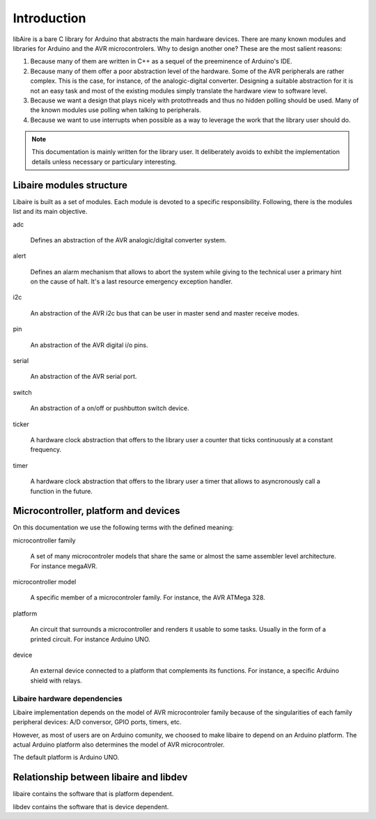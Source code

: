 ************
Introduction
************


libAire is a bare C library for Arduino that abstracts the main
hardware devices. There are many known modules and libraries for
Arduino and the AVR microcontrolers. Why to design another one?  These
are the most salient reasons:

1. Because many of them are written in C++ as a sequel of the
   preeminence of Arduino's IDE.

2. Because many of them offer a poor abstraction level of the
   hardware. Some of the AVR peripherals are rather complex. This is
   the case, for instance, of the analogic-digital
   converter. Designing a suitable abstraction for it is not an easy
   task and most of the existing modules simply translate the hardware
   view to software level.
    
3. Because we want a design that plays nicely with protothreads and
   thus no hidden polling should be used. Many of the known modules
   use polling when talking to peripherals.

4. Because we want to use interrupts when possible as a way to
   leverage the work that the library user should do.


.. note::

   This documentation is mainly written for the library user. It
   deliberately avoids to exhibit the implementation details unless
   necessary or particulary interesting.


Libaire modules structure
=========================

Libaire is built as a set of modules. Each module is devoted to a
specific responsibility. Following, there is the modules list and its
main objective.

adc

   Defines an abstraction of the AVR analogic/digital converter system.

alert

   Defines an alarm mechanism that allows to abort the system while
   giving to the technical user a primary hint on the cause of
   halt. It's a last resource emergency exception handler.

i2c

   An abstraction of the AVR i2c bus that can be user in master send
   and master receive modes.

pin

   An abstraction of the AVR digital i/o pins.

serial

   An abstraction of the AVR serial port.

switch

   An abstraction of a on/off or pushbutton switch device.

ticker

   A hardware clock abstraction that offers to the library user a counter
   that ticks continuously at a constant frequency.

timer

   A hardware clock abstraction that offers to the library user a timer that
   allows to asyncronously call a function in the future.



Microcontroller, platform and devices
=====================================

On this documentation we use the following terms with the defined
meaning:

microcontroller family

   A set of many microcontroler models that share the same or almost
   the same assembler level architecture. For instance megaAVR.

microcontroller model

   A specific member of a microcontroler family. For instance, the AVR
   ATMega 328.

platform

   An circuit that surrounds a microcontroller and renders it usable
   to some tasks. Usually in the form of a printed circuit. For
   instance Arduino UNO.

device

   An external device connected to a platform that complements its
   functions. For instance, a specific Arduino shield with relays.
   


Libaire hardware dependencies
-----------------------------

Libaire implementation depends on the model of AVR microcontroler
family because of the singularities of each family peripheral devices:
A/D conversor, GPIO ports, timers, etc.

However, as most of users are on Arduino comunity, we choosed to make
libaire to depend on an Arduino platform. The actual Arduino platform
also determines the model of AVR microcontroler.

The default platform is Arduino UNO.



Relationship between libaire and libdev
=======================================

libaire contains the software that is platform dependent.

libdev contains the software that is device dependent.




